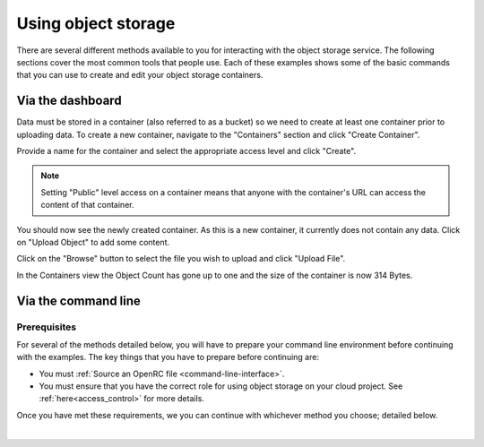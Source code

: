 ##################################
Using object storage
##################################

There are several different methods available to you for interacting with the
object storage service. The following sections cover the most common tools that
people use. Each of these examples shows some of the basic commands that you
can use to create and edit your object storage containers.

Via the dashboard
===================

Data must be stored in a container (also referred to as a bucket) so we need
to create at least one container prior to uploading data. To create a new
container, navigate to the "Containers" section and click "Create Container".

.. image:: assets/containers_ui.png
   :align: center

Provide a name for the container and select the appropriate access level and
click "Create".

.. note::

  Setting "Public" level access on a container means that anyone
  with the container's URL can access the content of that container.

.. image:: assets/create_container.png
  :align: center

You should now see the newly created container. As this is a new container, it
currently does not contain any data. Click on "Upload Object" to add some
content.

.. image:: assets/new_container.png
   :align: center

Click on the "Browse" button to select the file you wish to upload and click
"Upload File".

.. image:: assets/doing_upload.png
   :align: center

In the Containers view the Object Count has gone up to one and the size of
the container is now 314 Bytes.

.. image:: assets/uploaded_file.png
   :align: center


Via the command line
======================

Prerequisites
-------------

For several of the methods detailed below, you will have to prepare your
command line environment before continuing with the examples. The key things
that you have to prepare before continuing are:

* You must :ref:`Source an OpenRC file <command-line-interface>`.
* You must ensure that you have the correct role for using object storage on
  your cloud project. See :ref:`here<access_control>` for more details.

Once you have met these requirements, we you can continue with whichever
method you choose; detailed below.

|

.. _s3-api-documentation:

.. tabs::

    .. tab:: Openstack CLI

        The following is a list of the most commonly used commands that will help you
        interact with the object storage service via the openstack command line.

        |

        To view the containers currently in existence in your project:

        .. code-block:: bash

            $ openstack container list
            mycontainer-1
            mycontainer-2

        |

        To view the objects stored within a container:
        ``openstack object list <container_name>``

        .. code-block:: bash

            $ openstack object list mycontainer-1
            +-------------+
            | Name        |
            +-------------+
            | file-1.txt  |
            | image-1.png |
            +-------------+

        |

        To create a new container: ``openstack container create <container_name>``

        .. code-block:: bash

            $ openstack container create mynewcontainer
            +---------+----------------+----------------------------------------------------+
            | account | container      | x-trans-id                                         |
            +---------+----------------+----------------------------------------------------+
            | v1      | mynewcontainer | tx000000000000000146531-0057bb8fc9-2836950-default |
            +---------+----------------+----------------------------------------------------+

        |

        To add a new object to a container:
        ``openstack object create <container_name> <file_name>``

        .. code-block:: bash

            $ openstack object create mynewcontainer hello.txt
            +-----------+----------------+----------------------------------+
            | object    | container      | etag                             |
            +-----------+----------------+----------------------------------+
            | hello.txt | mynewcontainer | d41d8cd98f00b204e9800998ecf8427e |
            +-----------+----------------+----------------------------------+

        |

        To delete an object: ``openstack object delete <container> <object>``

        .. code-block:: bash

            $ openstack object delete mynewcontainer hello.txt

        |

        To delete a container: ``openstack container delete <container>``

        .. note::

          this will only work if the container is empty.

        .. code-block:: bash

            $ openstack container delete mycontainer-1

        |

        To delete a container and all of the objects within the container:
        ``openstack container delete --recursive <container>``

        .. code-block:: bash

          $ openstack container delete --recursive mycontainer-1

    .. tab:: Swift API

        For this section of the documentation, we will cover the basic features for
        using the Swift object storage API. For a more in depth understanding of the
        features that are offered via this API we recommend reading through the
        official `OpenStack documentation
        <http://developer.openstack.org/api-ref/object-storage/>`_

        .. raw:: html

            <h4> API endpoints </h4>

        +----------+---------+--------------------------------------------------------------------------+
        | Region   | Version | Endpoint                                                                 |
        +==========+=========+==========================================================================+
        | nz-por-1 | 1       | https://object-storage.nz-por-1.catalystcloud.io:443/v1/AUTH_%tenantid%  |
        +----------+---------+--------------------------------------------------------------------------+
        |          | 2       | https://api.nz-por-1.catalystcloud.io:5000/v2.0                          |
        +----------+---------+--------------------------------------------------------------------------+
        | nz_wlg_2 | 1       | https://object-storage.nz-wlg-2.catalystcloud.io:443/v1/AUTH_%tenantid%  |
        +----------+---------+--------------------------------------------------------------------------+
        |          | 2       | https://api.cloud.catalyst.net.nz:5000/v2.0                              |
        +----------+---------+--------------------------------------------------------------------------+
        | nz-hlz-1 | 1       | https://object-storage.nz-hlz-1.catalystcloud.io:443/v1/AUTH_%tenantid%  |
        +----------+---------+--------------------------------------------------------------------------+
        |          | 2       | https://api.nz-hlz-1.catalystcloud.io:5000/v2.0                          |
        +----------+---------+--------------------------------------------------------------------------+

        .. raw:: html

            <h4> Requirements </h4>

        To be able to interact with the Swift API directly you will need to have
        sourced a set of valid OpenStack credentials. These can be obtained from the
        RC file (under Access & Security, API Access, or using the command line tools).

        In addition to sourcing the correct environment variables, you will also need
        to have installed the standard client library for swift, which in this case is
        the Python Swiftclient. This can be added to your current Python environment;
        the example below illustrates how:

        .. code-block:: bash

          # Make sure you have pip and virtualenv installed
          sudo apt-get install python-pip python-virtualenv

          # Create a new virtual environment for Python and activate it
          virtualenv venv
          source venv/bin/activate

          # Install Python Swiftclient library on your virtual environment
          pip install python-swiftclient

        .. raw:: html

            <h4> Sample code </h4>


        The code below demonstrates how you can use the Python-Swiftclient to interact
        with swift via the version 2 compatible (auth) API. This version uses
        the same endpoint for both regions, but you have to specify which one you want
        to use when connecting.

        The code block will use the environment variables sourced from your openrc
        file, explained in :ref:`installing the command line tools<command-line-interface>`, to :

        1) create a container on your project
        2) add a file to the container
        3) list all of your containers and their contents.

        To use this file, save it as a '.py' and run it from your command line.


        .. code-block:: python

          #!/usr/bin/env python
          import os
          import swiftclient

          # Read configuration from environment variables (openstack.rc)
          auth_username = os.environ['OS_USERNAME']
          auth_password = os.environ['OS_PASSWORD']
          auth_url = os.environ['OS_AUTH_URL']
          project_name = os.environ['OS_PROJECT_NAME']
          region_name = os.environ['OS_REGION_NAME']
          options = {'tenant_name': project_name, 'region_name': region_name}

          # Establish the connection with the object storage API
          conn = swiftclient.Connection(
                  authurl = auth_url,
                  user = auth_username,
                  key = auth_password,
                  insecure = False,
                  os_options = options,
                  auth_version = '3'
          )

          # Create a new container
          container_name = 'mycontainer'
          conn.put_container(container_name)


          # Put an object in it
          conn.put_object(container_name, 'hello.txt',
                          contents='Hello World!',
                          content_type='text/plain')

          # List all containers and objects
          for container in conn.get_account()[1]:
              cname = container['name']
              print ("container\t{0}".format(cname))
              for data in conn.get_container(cname)[1]:
                  print ('\t{0}\t{1}\t{2}'.format(data['name'], data['bytes'], data['last_modified']))


        To use the version 1 (auth) API you need to have previously authenticated,
        and have remembered your token id (e.g using the keystone client). Also the
        endpoint for the desired region must be used (por in this case). ::

          https://object-storage.nz-por-1.catalystcloud.io:443/swift/v1/auth_tenant_id/container_name/object_name

        .. code-block:: python

          #!/usr/bin/env python
          import swiftclient
          token = 'thetokenid'
          stourl = 'https://object-storage.nz-por-1.catalystcloud.io:443/v1/AUTH_<tenant_id>'

          conn = swiftclient.Connection(
                  preauthtoken = token,
                  preauthurl = stourl,
                  insecure = False,
                  auth_version = 1,
          )

          # ...rest of program is unchanged

    .. tab:: S3 API


        The Swift object storage service has an Amazon S3 emulation layer that supports
        common S3 calls and operations.

        .. seealso::

          Swift3 middleware emulates the S3 REST API on top of OpenStack. Swift is
          documented fully `here
          <http://docs.openstack.org/mitaka/config-reference/object-storage/configure-s3.html>`_.

        .. raw:: html

            <h4> API endpoints </h4>

        +----------+------------------------------------------------------+
        | Region   | Endpoint                                             |
        +==========+======================================================+
        | nz-por-1 | https://object-storage.nz-por-1.catalystcloud.io:443 |
        +----------+------------------------------------------------------+
        | nz_wlg_2 | https://object-storage.nz-wlg-2.catalystcloud.io:443 |
        +----------+------------------------------------------------------+
        | nz-hlz-1 | https://object-storage.nz-hlz-1.catalystcloud.io:443 |
        +----------+------------------------------------------------------+

        .. raw:: html

            <h4> Requirements </h4>

        You need valid EC2 credentials in order to interact with the S3 compatible API.
        You can obtain your EC2 credentials from the dashboard (under Access &
        Security, API Access), or using the command line tools:

        .. code-block:: bash

          keystone ec2-credentials-create

        If you are using boto to interact with the API, you need boto installed on your
        current Python environment. The example below illustrates how to install boto
        on a virtual environment:

        .. code-block:: bash

          # Make sure you have pip and virtualenv installed
          sudo apt-get install python-pip python-virtualenv

          # Create a new virtual environment for Python and activate it
          virtualenv venv
          source venv/bin/activate

          # Install Amazon's boto library on your virtual environment
          pip install boto

        .. raw:: html

            <h4> Sample code </h4>


        The code below demonstrates how you can use boto to interact with the S3
        compatible API.

        .. code-block:: python

          #!/usr/bin/env python

          import boto
          import boto.s3.connection

          access_key = 'fffff8888fffff888ffff'
          secret = 'bbbb5555bbbb5555bbbb555'
          api_endpoint = 'object-storage.nz-por-1.catalystcloud.io'
          port = 443
          mybucket = 'mytestbucket'

          conn = boto.connect_s3(aws_access_key_id=access_key,
                            aws_secret_access_key=secret,
                            host=api_endpoint, port=port,
                            calling_format=boto.s3.connection.OrdinaryCallingFormat())

          # Create new bucket if not already existing
          bucket = conn.lookup(mybucket)
          if bucket is None:
              bucket = conn.create_bucket(mybucket)

          # Store hello world file in it
          key = bucket.new_key('hello.txt')
          key.set_contents_from_string('Hello World!')

          # List all files in test bucket
          for key in bucket.list():
              print (key.name)

          # List all buckets
          for bucket in conn.get_all_buckets():
              print ("{name}\t{created}".format(
                  name = bucket.name,
                  created = bucket.creation_date,
              ))

    .. tab:: cURL

        To access object storage using cURL it will be necessary to provide credentials
        to authenticate the request.

        This can be done by sourcing your OpenRC file and retrieving the account specific details via the
        Swift command line tools, then exporting the required variables as shown below.

        .. code-block:: bash

            $ source openstack-openrc.sh

            $ swift stat -v
             StorageURL: https://object-storage.nz-por-1.catalystcloud.io:443/v1/AUTH_XXXXXXXXXXXXXXXXXXXXXXXXXXXXXXXXX
                              Auth Token: 5f5a043e1bd24a8fa84b8785cca8e0fc
                              Containers: 48
                                 Account: AUTH_XXXXXXXXXXXXXXXXXXXXXXXXXXXXXXXXX
                                 Objects: 156
                                   Bytes: 11293750551
         Containers in policy "policy-0": 48
            Objects in policy "policy-0": 156
              Bytes in policy "policy-0": 11293750551
             X-Account-Project-Domain-Id: default
                                  Server: nginx/1.8.1
                             X-Timestamp: 1466047859.45584
                              X-Trans-Id: tx4bdb5d859f8c47f18b44d-00578c0e63
                            Content-Type: text/plain; charset=utf-8
                           Accept-Ranges: bytes

            $ export storageURL="https://object-storage.nz-por-1.catalystcloud.io:443/v1/AUTH_XXXXXXXXXXXXXXXXXXXXXXXXXXXXXXXXX"
            $ export token="5f5a043e1bd24a8fa84b8785cca8e0fc"

        Then run the following command to get a list of all available containers for
        that tenant:

        .. code-block:: bash

            curl -i -X GET -H "X-Auth-Token: $token" $storageURL

        You can optionally specify alternative output formats; for example to use XML
        or JSON using the following syntax:

        .. code-block:: bash

            curl -i -X GET -H "X-Auth-Token: $token" $storageURL?format=xml
            curl -i -X GET -H "X-Auth-Token: $token" $storageURL?format=json

        To view the objects within a container, simply append the container name to
        the cURL request:

        .. code-block:: bash

            curl -i -X GET -H "X-Auth-Token: $token" $storageURL/mycontainer
